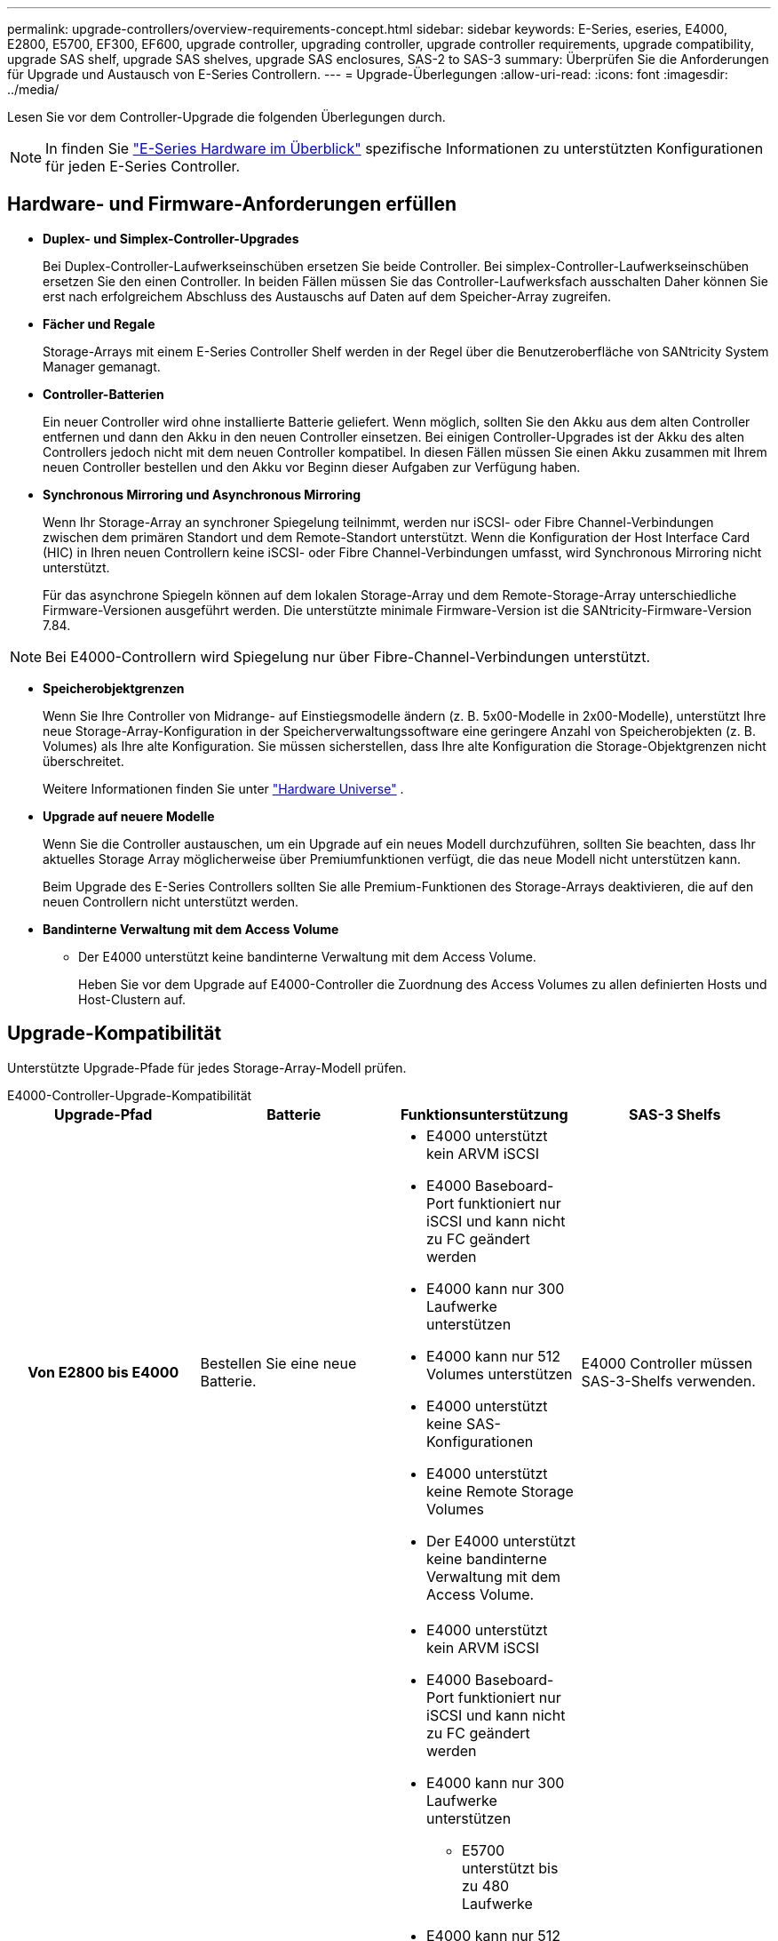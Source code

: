 ---
permalink: upgrade-controllers/overview-requirements-concept.html 
sidebar: sidebar 
keywords: E-Series, eseries, E4000, E2800, E5700, EF300, EF600, upgrade controller, upgrading controller, upgrade controller requirements, upgrade compatibility, upgrade SAS shelf, upgrade SAS shelves, upgrade SAS enclosures, SAS-2 to SAS-3 
summary: Überprüfen Sie die Anforderungen für Upgrade und Austausch von E-Series Controllern. 
---
= Upgrade-Überlegungen
:allow-uri-read: 
:icons: font
:imagesdir: ../media/


[role="lead"]
Lesen Sie vor dem Controller-Upgrade die folgenden Überlegungen durch.


NOTE: In finden Sie https://docs.netapp.com/us-en/e-series/getting-started/learn-hardware-concept.html#e2800-models["E-Series Hardware im Überblick"] spezifische Informationen zu unterstützten Konfigurationen für jeden E-Series Controller.



== Hardware- und Firmware-Anforderungen erfüllen

* *Duplex- und Simplex-Controller-Upgrades*
+
Bei Duplex-Controller-Laufwerkseinschüben ersetzen Sie beide Controller. Bei simplex-Controller-Laufwerkseinschüben ersetzen Sie den einen Controller. In beiden Fällen müssen Sie das Controller-Laufwerksfach ausschalten Daher können Sie erst nach erfolgreichem Abschluss des Austauschs auf Daten auf dem Speicher-Array zugreifen.

* *Fächer und Regale*
+
Storage-Arrays mit einem E-Series Controller Shelf werden in der Regel über die Benutzeroberfläche von SANtricity System Manager gemanagt.

* *Controller-Batterien*
+
Ein neuer Controller wird ohne installierte Batterie geliefert. Wenn möglich, sollten Sie den Akku aus dem alten Controller entfernen und dann den Akku in den neuen Controller einsetzen. Bei einigen Controller-Upgrades ist der Akku des alten Controllers jedoch nicht mit dem neuen Controller kompatibel. In diesen Fällen müssen Sie einen Akku zusammen mit Ihrem neuen Controller bestellen und den Akku vor Beginn dieser Aufgaben zur Verfügung haben.

* *Synchronous Mirroring und Asynchronous Mirroring*
+
Wenn Ihr Storage-Array an synchroner Spiegelung teilnimmt, werden nur iSCSI- oder Fibre Channel-Verbindungen zwischen dem primären Standort und dem Remote-Standort unterstützt. Wenn die Konfiguration der Host Interface Card (HIC) in Ihren neuen Controllern keine iSCSI- oder Fibre Channel-Verbindungen umfasst, wird Synchronous Mirroring nicht unterstützt.

+
Für das asynchrone Spiegeln können auf dem lokalen Storage-Array und dem Remote-Storage-Array unterschiedliche Firmware-Versionen ausgeführt werden. Die unterstützte minimale Firmware-Version ist die SANtricity-Firmware-Version 7.84.




NOTE: Bei E4000-Controllern wird Spiegelung nur über Fibre-Channel-Verbindungen unterstützt.

* *Speicherobjektgrenzen*
+
Wenn Sie Ihre Controller von Midrange- auf Einstiegsmodelle ändern (z. B. 5x00-Modelle in 2x00-Modelle), unterstützt Ihre neue Storage-Array-Konfiguration in der Speicherverwaltungssoftware eine geringere Anzahl von Speicherobjekten (z. B. Volumes) als Ihre alte Konfiguration. Sie müssen sicherstellen, dass Ihre alte Konfiguration die Storage-Objektgrenzen nicht überschreitet.

+
Weitere Informationen finden Sie unter http://hwu.netapp.com/home.aspx["Hardware Universe"^] .

* *Upgrade auf neuere Modelle*
+
Wenn Sie die Controller austauschen, um ein Upgrade auf ein neues Modell durchzuführen, sollten Sie beachten, dass Ihr aktuelles Storage Array möglicherweise über Premiumfunktionen verfügt, die das neue Modell nicht unterstützen kann.

+
Beim Upgrade des E-Series Controllers sollten Sie alle Premium-Funktionen des Storage-Arrays deaktivieren, die auf den neuen Controllern nicht unterstützt werden.

* *Bandinterne Verwaltung mit dem Access Volume*
+
** Der E4000 unterstützt keine bandinterne Verwaltung mit dem Access Volume.
+
Heben Sie vor dem Upgrade auf E4000-Controller die Zuordnung des Access Volumes zu allen definierten Hosts und Host-Clustern auf.







== Upgrade-Kompatibilität

Unterstützte Upgrade-Pfade für jedes Storage-Array-Modell prüfen.

[role="tabbed-block"]
====
.E4000-Controller-Upgrade-Kompatibilität
--
[cols="h,d,d,d"]
|===
| Upgrade-Pfad | Batterie | Funktionsunterstützung | SAS-3 Shelfs 


| Von E2800 bis E4000  a| 
Bestellen Sie eine neue Batterie.
 a| 
* E4000 unterstützt kein ARVM iSCSI
* E4000 Baseboard-Port funktioniert nur iSCSI und kann nicht zu FC geändert werden
* E4000 kann nur 300 Laufwerke unterstützen
* E4000 kann nur 512 Volumes unterstützen
* E4000 unterstützt keine SAS-Konfigurationen
* E4000 unterstützt keine Remote Storage Volumes
* Der E4000 unterstützt keine bandinterne Verwaltung mit dem Access Volume.

 a| 
E4000 Controller müssen SAS-3-Shelfs verwenden.



| Von E5700 bis E4000  a| 
Bestellen Sie eine neue Batterie.
 a| 
* E4000 unterstützt kein ARVM iSCSI
* E4000 Baseboard-Port funktioniert nur iSCSI und kann nicht zu FC geändert werden
* E4000 kann nur 300 Laufwerke unterstützen
+
** E5700 unterstützt bis zu 480 Laufwerke


* E4000 kann nur 512 Volumes unterstützen
+
** E5700 unterstützt bis zu 2048 Volumes


* Die Unterstützung von InfiniBand-Host-Schnittstellenkarten ist nicht verfügbar
* E4000 unterstützt keine SAS-Konfigurationen
* E4000 unterstützt keine Remote Storage Volumes
* Der E4000 unterstützt keine bandinterne Verwaltung mit dem Access Volume.

 a| 
E4000 Controller müssen SAS-3-Shelfs verwenden.

|===
--
.Upgrade-Kompatibilität für EF600 und EF300 Controller
--
[cols="h,d,d,d"]
|===
| Upgrade-Pfad | Batterie | Funktionsunterstützung | SAS-3 Shelfs 


| Von EF600 bis EF600 mit einer anderen Host-Schnittstellenkarte  a| 
Verwenden Sie die alte Batterie wieder.
 a| 
* Keine Unterstützung von Thin Provisioning Volumes
* Keine Unterstützung für synchrones Spiegeln

| Für EF600 Controller müssen SAS-3-Shelfs verwendet werden. 


| Von EF300 bis EF600  a| 
Verwenden Sie die alte Batterie wieder.
 a| 
* Keine Unterstützung von Thin Provisioning Volumes
* Keine Unterstützung für synchrones Spiegeln

 a| 
Für EF600 Controller müssen SAS-3-Shelfs verwendet werden.

|===
--
.Kompatibilität bei älteren Controller-Upgrades
--
[cols="h,d,d,d,d"]
|===
| Upgrade-Pfad | Batterie | Lieferanten-ID | Funktionsunterstützung | SAS-3 Shelfs 


| Von E2x00 bis E2x00  a| 
Verwenden Sie die alte Batterie wieder.
 a| 
Weitere Schritte erforderlich.
 a| 
Ältere Snapshots werden auf der E2700 nicht unterstützt.
 a| 
E2800 Controller dürfen nicht in SAS-2 Shelfs integriert werden.



| Von E2x00 bis E5X00  a| 
Bestellen Sie eine neue Batterie.
 a| 
Beim Upgrade der E2600 auf E5500 oder E5600 oder beim Upgrade der E2700 auf E5400 sind weitere Schritte erforderlich.
 a| 
* Ältere Snapshots werden auf der E5500 oder der E5600 nicht unterstützt.
* Ältere Remote Volume-Spiegelung (RVM) wird auf dem E5500 oder E5600 nicht mit iSCSI-HICs unterstützt.
* Data Assurance wird von E5500 oder E5600 mit iSCSI-HICs nicht unterstützt.
* E5700 Controller dürfen nicht in SAS-2 Shelfs platziert werden.

 a| 
Die Controller E5400, E5500 und E5600 dürfen nicht in SAS-3-Shelfs platziert werden.



| Von E5X00 bis E2x00  a| 
Bestellen Sie eine neue Batterie.
 a| 
Beim Upgrade des E5500 oder der E5600 auf das E2600 oder beim Upgrade des E5400 auf das E2700 System sind weitere Schritte erforderlich.
 a| 
Ältere Snapshots werden auf der E2700 nicht unterstützt.
 a| 
5400-, E5500- und E5600-Controller dürfen nicht in SAS-3-Shelfs platziert werden.



| Von E5X00 bis E5X00  a| 
Verwenden Sie die alte Batterie wieder.
 a| 
Weitere Schritte erforderlich beim Upgrade von E5400 auf E5500 oder E5600.
 a| 
* Ältere Snapshots werden auf der E5500 oder der E5600 nicht unterstützt.
* Ältere Remote Volume-Spiegelung (RVM) wird auf der E5400 oder E5500 mit iSCSI-HICs nicht unterstützt.
* Data Assurance wird auf der E5400 oder E5500 mit iSCSI-HICs nicht unterstützt.
* E5700 Controller dürfen nicht in SAS-2 Shelfs platziert werden.

 a| 
Die Controller E5400, E5500 und E5600 dürfen nicht in SAS-3-Shelfs platziert werden.



| Von EF5x0 bis EF540  a| 
Verwenden Sie die alte Batterie wieder.
 a| 
Weitere Schritte sind beim Upgrade von der EF540 auf die EF550 oder EF560 erforderlich.
 a| 
* Keine alten Snapshots für EF550/EF560.
* Keine Data Assurance für EF550/EF560 mit iSCSI
* EF570 Controller dürfen nicht in SAS-3 Shelfs integriert werden.

 a| 
Die Controller EF540, EF550 und EF560 dürfen nicht in SAS-3-Shelfs platziert werden.

|===
--
====


== SAS-Gehäuse

Die E5700 unterstützt DE5600 und DE6600 SAS-2 Gehäuse über ein Head Upgrade. Wenn ein E5700 Controller in SAS-2-Gehäusen installiert ist, werden die Unterstützung der Basis-Host-Ports deaktiviert.

|===
| SAS-2-Shelfs | SAS-3 Shelfs 


 a| 
SAS-2-Shelves umfassen die folgenden Modelle:

* DE1600, DE5600 und DE6600 Laufwerksfächern
* E5400, E5500 und E5600 Controller-Laufwerksfächer
* EF540, EF550 und EF560 Flash-Arrays
* E2600 und E2700 Controller-Laufwerksfächer

 a| 
SAS-3-Shelves umfassen die folgenden Modelle:

* E4000 Controller-Shelfs
* EF600 Controller-Shelfs ^1^
* EF300 Controller-Shelfs ^1^
* E2800 Controller-Shelfs
* E5700 Controller-Shelfs
* DE212C, DE224C, DE460C Festplatten-Shelfs


|===
Hinweise:

. EF600 und EF300 Controller können nur SAS-3-Shelfs als Erweiterung verwenden.




== Investitionsschutz durch SAS-2 zu SAS-3

Sie können Ihr SAS-2-System neu konfigurieren, damit Sie es hinter einem neuen SAS-3 Controller-Shelf (E57XX/EF570/E28XX) verwenden können.


NOTE: Für diese Vorgehensweise ist eine FPVR (Feature Product Variance Request) erforderlich. Wenn Sie eine FPVR-Datei einreichen möchten, wenden Sie sich an Ihr Vertriebsteam.
